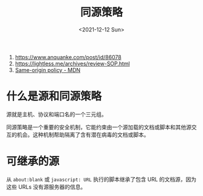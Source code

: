 #+TITLE: 同源策略
#+DATE: <2021-12-12 Sun>
#+HUGO_TAGS: 技术 Web
1. https://www.anquanke.com/post/id/86078
2. https://lightless.me/archives/review-SOP.html
3. [[https://developer.mozilla.org/en-US/docs/Web/Security/Same-origin_policy][Same-origin policy - MDN]]

* 什么是源和同源策略

源就是主机、协议和端口名的一个三元组。

同源策略是一个重要的安全机制，它能约束由一个源加载的文档或脚本和其他源交互的机会。这种机制帮助隔离了含有潜在病毒的文档或脚本。

* 可继承的源

从 =about:blank= 或 =javascript: URL= 执行的脚本继承了包含 URL 的文档源，因为这些 URLs 没有源服务器的信息。